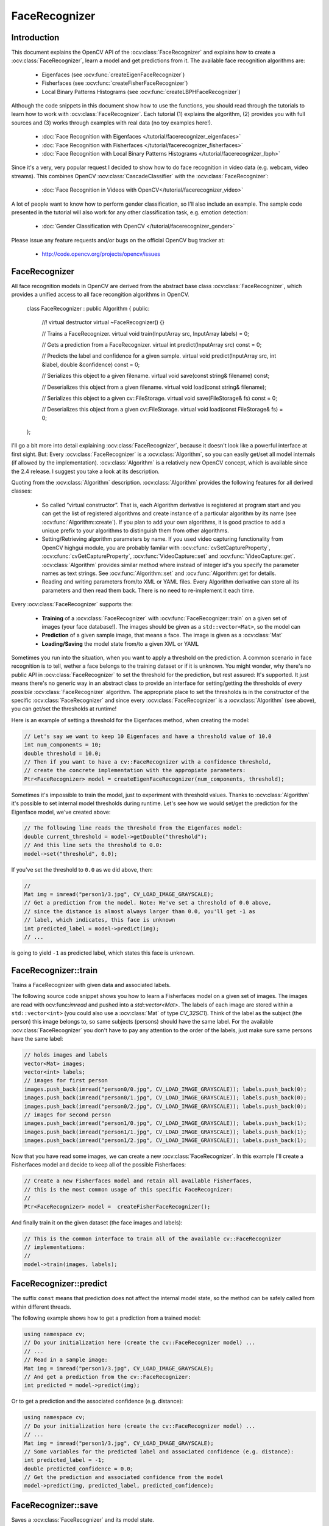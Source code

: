 FaceRecognizer
==============

Introduction
------------

This document explains the OpenCV API of the :ocv:class:`FaceRecognizer` and explains how to create a :ocv:class:`FaceRecognizer`, learn a model and get predictions from it. The available face recognition algorithms are:

    * Eigenfaces (see :ocv:func:`createEigenFaceRecognizer`)
    * Fisherfaces (see :ocv:func:`createFisherFaceRecognizer`)
    * Local Binary Patterns Histograms (see :ocv:func:`createLBPHFaceRecognizer`)
    
Although the code snippets in this document show how to use the functions, you should read through the tutorials to learn how to work with :ocv:class:`FaceRecognizer`. Each tutorial (1) explains the algorithm, (2) provides you with full sources and (3) works through examples with real data (no toy examples here!).  
  
  * :doc:`Face Recognition with Eigenfaces </tutorial/facerecognizer_eigenfaces>`
  * :doc:`Face Recognition with Fisherfaces </tutorial/facerecognizer_fisherfaces>`
  * :doc:`Face Recognition with Local Binary Patterns Histograms </tutorial/facerecognizer_lbph>`

Since it's a very, very popular request I decided to show how to do face recognition in video data (e.g. webcam, video streams). This combines OpenCV :ocv:class:`CascadeClassifier` with the :ocv:class:`FaceRecognizer`:

  * :doc:`Face Recognition in Videos with OpenCV</tutorial/facerecognizer_video>`

A lot of people want to know how to perform gender classification, so I'll also include an example. The sample code presented in the tutorial will also work for any other classification task, e.g. emotion detection:

  * :doc:`Gender Classification with OpenCV </tutorial/facerecognizer_gender>`

Please issue any feature requests and/or bugs on the official OpenCV bug tracker at:

  * http://code.opencv.org/projects/opencv/issues

.. highlight:: cpp

FaceRecognizer
--------------

.. ocv:class:: FaceRecognizer

All face recognition models in OpenCV are derived from the abstract base class :ocv:class:`FaceRecognizer`, which provides 
a unified access to all face recongition algorithms in OpenCV.

  class FaceRecognizer : public Algorithm
  {
  public:
      //! virtual destructor
      virtual ~FaceRecognizer() {}

      // Trains a FaceRecognizer.
      virtual void train(InputArray src, InputArray labels) = 0;

      // Gets a prediction from a FaceRecognizer.
      virtual int predict(InputArray src) const = 0;

      // Predicts the label and confidence for a given sample.
      virtual void predict(InputArray src, int &label, double &confidence) const = 0;

      // Serializes this object to a given filename.
      virtual void save(const string& filename) const;

      // Deserializes this object from a given filename.
      virtual void load(const string& filename);

      // Serializes this object to a given cv::FileStorage.
      virtual void save(FileStorage& fs) const = 0;

      // Deserializes this object from a given cv::FileStorage.
      virtual void load(const FileStorage& fs) = 0;
  };


I'll go a bit more into detail explaining :ocv:class:`FaceRecognizer`, because it doesn't look like a powerful interface at first sight. But: Every :ocv:class:`FaceRecognizer` is a :ocv:class:`Algorithm`, so you can easily get/set all model internals (if allowed by the implementation). :ocv:class:`Algorithm` is a relatively new OpenCV concept, which is available since the 2.4 release. I suggest you take a look at its description. 

Quoting from the :ocv:class:`Algorithm` description. :ocv:class:`Algorithm` provides the following features for all derived classes:

    * So called “virtual constructor”. That is, each Algorithm derivative is registered at program start and you can get the list of registered algorithms and create instance of a particular algorithm by its name (see :ocv:func:`Algorithm::create`). If you plan to add your own algorithms, it is good practice to add a unique prefix to your algorithms to distinguish them from other algorithms.

    * Setting/Retrieving algorithm parameters by name. If you used video capturing functionality from OpenCV highgui module, you are probably familar with :ocv:cfunc:`cvSetCaptureProperty`, :ocv:cfunc:`cvGetCaptureProperty`, :ocv:func:`VideoCapture::set` and :ocv:func:`VideoCapture::get`. :ocv:class:`Algorithm` provides similar method where instead of integer id's you specify the parameter names as text strings. See :ocv:func:`Algorithm::set` and :ocv:func:`Algorithm::get for details.

    * Reading and writing parameters from/to XML or YAML files. Every Algorithm derivative can store all its parameters and then read them back. There is no need to re-implement it each time.

Every :ocv:class:`FaceRecognizer` supports the: 

    * **Training** of a :ocv:class:`FaceRecognizer` with :ocv:func:`FaceRecognizer::train` on a given set of images (your face database!). The images should be given as a ``std::vector<Mat>``, so the model can 

    * **Prediction** of a given sample image, that means a face. The image is given as a :ocv:class:`Mat`

    * **Loading/Saving** the model state from/to a given XML or YAML 

Sometimes you run into the situation, when you want to apply a threshold on the prediction. A common scenario in face recognition is to tell, wether a face belongs to the training dataset or if it is unknown. You might wonder, why there's no public API in :ocv:class:`FaceRecognizer` to set the threshold for the prediction, but rest assured: It's supported. It just means there's no generic way in an abstract class to provide an interface for setting/getting the thresholds of *every possible* :ocv:class:`FaceRecognizer` algorithm. The appropriate place to set the thresholds is in the constructor of the specific :ocv:class:`FaceRecognizer` and since every :ocv:class:`FaceRecognizer` is a :ocv:class:`Algorithm` (see above), you can get/set the thresholds at runtime!

Here is an example of setting a threshold for the Eigenfaces method, when creating the model:

.. code-block:: cpp
    
    // Let's say we want to keep 10 Eigenfaces and have a threshold value of 10.0
    int num_components = 10;
    double threshold = 10.0;
    // Then if you want to have a cv::FaceRecognizer with a confidence threshold, 
    // create the concrete implementation with the appropiate parameters:
    Ptr<FaceRecognizer> model = createEigenFaceRecognizer(num_components, threshold);

Sometimes it's impossible to train the model, just to experiment with threshold values. Thanks to :ocv:class:`Algorithm` it's possible to set internal model thresholds during runtime. Let's see how we would set/get the prediction for the Eigenface model, we've created above:

.. code-block:: cpp

    // The following line reads the threshold from the Eigenfaces model:
    double current_threshold = model->getDouble("threshold");
    // And this line sets the threshold to 0.0:
    model->set("threshold", 0.0);

If you've set the threshold to ``0.0`` as we did above, then:

.. code-block:: cpp
    
    // 
    Mat img = imread("person1/3.jpg", CV_LOAD_IMAGE_GRAYSCALE);
    // Get a prediction from the model. Note: We've set a threshold of 0.0 above,
    // since the distance is almost always larger than 0.0, you'll get -1 as 
    // label, which indicates, this face is unknown
    int predicted_label = model->predict(img); 
    // ...

is going to yield ``-1`` as predicted label, which states this face is unknown.

FaceRecognizer::train
---------------------

Trains a FaceRecognizer with given data and associated labels.

.. ocv:function:: void FaceRecognizer::train(InputArray src, InputArray labels)
    
    :param src: The training images, that means the faces you want to learn. The data has to be given as a ``vector<Mat>``.
    
    :param labels: The labels corresponding to the images have to be given either as a ``vector<int>`` or a

The following source code snippet shows you how to learn a Fisherfaces model on a given set of images. The images are read with ocv:func:`imread` and pushed into a `std::vector<Mat>`. The labels of each image are stored within a ``std::vector<int>`` (you could also use a :ocv:class:`Mat` of type `CV_32SC1`). Think of the label as the subject (the person) this image belongs to, so same subjects (persons) should have the same label. For the available :ocv:class:`FaceRecognizer` you don't have to pay any attention to the order of the labels, just make sure same persons have the same label:

.. code-block:: cpp

    // holds images and labels
    vector<Mat> images;
    vector<int> labels;
    // images for first person
    images.push_back(imread("person0/0.jpg", CV_LOAD_IMAGE_GRAYSCALE)); labels.push_back(0);
    images.push_back(imread("person0/1.jpg", CV_LOAD_IMAGE_GRAYSCALE)); labels.push_back(0);
    images.push_back(imread("person0/2.jpg", CV_LOAD_IMAGE_GRAYSCALE)); labels.push_back(0);
    // images for second person
    images.push_back(imread("person1/0.jpg", CV_LOAD_IMAGE_GRAYSCALE)); labels.push_back(1);
    images.push_back(imread("person1/1.jpg", CV_LOAD_IMAGE_GRAYSCALE)); labels.push_back(1);
    images.push_back(imread("person1/2.jpg", CV_LOAD_IMAGE_GRAYSCALE)); labels.push_back(1);


Now that you have read some images, we can create a new :ocv:class:`FaceRecognizer`. In this example I'll create a Fisherfaces model and decide to keep all of the possible Fisherfaces:

.. code-block:: cpp

    // Create a new Fisherfaces model and retain all available Fisherfaces,
    // this is the most common usage of this specific FaceRecognizer:
    //
    Ptr<FaceRecognizer> model =  createFisherFaceRecognizer();
  
And finally train it on the given dataset (the face images and labels):

.. code-block:: cpp

    // This is the common interface to train all of the available cv::FaceRecognizer
    // implementations:
    //
    model->train(images, labels);

FaceRecognizer::predict
-----------------------

.. ocv:function:: int FaceRecognizer::predict(InputArray src) const

    Predicts a label for a given input image.

    :param src: Sample image to get a prediction from.
    

.. ocv:function:: void predict(InputArray src, int &label, double &confidence) const

    Predicts a label and associated confidence (e.g. distance) for a given input image.

    :param src: Sample image to get a prediction from.
    :param label: The predicted label for the given image.
    :param confidence: Associated confidence (e.g. distance) for the predicted label.



The suffix ``const`` means that prediction does not affect the internal model 
state, so the method can be safely called from within different threads.

The following example shows how to get a prediction from a trained model:

.. code-block:: cpp

    using namespace cv;
    // Do your initialization here (create the cv::FaceRecognizer model) ...
    // ...
    // Read in a sample image:
    Mat img = imread("person1/3.jpg", CV_LOAD_IMAGE_GRAYSCALE);
    // And get a prediction from the cv::FaceRecognizer:
    int predicted = model->predict(img);
  
Or to get a prediction and the associated confidence (e.g. distance):

.. code-block:: cpp

    using namespace cv;
    // Do your initialization here (create the cv::FaceRecognizer model) ...
    // ...
    Mat img = imread("person1/3.jpg", CV_LOAD_IMAGE_GRAYSCALE);
    // Some variables for the predicted label and associated confidence (e.g. distance):
    int predicted_label = -1;
    double predicted_confidence = 0.0;
    // Get the prediction and associated confidence from the model
    model->predict(img, predicted_label, predicted_confidence);

FaceRecognizer::save
--------------------

Saves a :ocv:class:`FaceRecognizer` and its model state.

.. ocv:function:: void FaceRecognizer::save(const string& filename) const

    Saves this model to a given filename, either as XML or YAML.

    :param filename: The filename to store this :ocv:class:`FaceRecognizer` to (either XML/YAML).
  
.. ocv:function:: void FaceRecognizer::save(FileStorage& fs) const

    Saves this model to a given :ocv:class:`FileStorage`.

    :param fs: The :ocv:class:`FileStorage` to store this :ocv:class:`FaceRecognizer` to.
  

Every :ocv:class:`FaceRecognizer` overwrites ``FaceRecognizer::save(FileStorage& fs)``
to save the internal model state. ``FaceRecognizer::save(const string& filename)`` saves 
 the state of a model to the given filename.

The suffix ``const`` means that prediction does not affect the internal model 
state, so the method can be safely called from within different threads.

FaceRecognizer::load
--------------------

Loads a :ocv:class:`FaceRecognizer` and its model state.

.. ocv:function:: void FaceRecognizer::load(const string& filename)
.. ocv:function:: void FaceRecognizer::load(FileStorage& fs)

Loads a persisted model and state from a given XML or YAML file . Every 
:ocv:class:`FaceRecognizer` has to overwrite ``FaceRecognizer::load(FileStorage& fs)`` 
to enable loading the model state. ``FaceRecognizer::load(FileStorage& fs)`` in 
turn gets called by ``FaceRecognizer::load(const string& filename)``, to ease 
saving a model.

createEigenFaceRecognizer
-------------------------

.. ocv:function:: Ptr<FaceRecognizer> createEigenFaceRecognizer(int num_components = 0, double threshold = DBL_MAX)

    :param num_components: The number of components (read: Eigenfaces) kept for this Prinicpal Component Analysis. As a hint: There's no rule how many components (read: Eigenfaces) should be kept for good reconstruction capabilities. It is based on your input data, so experiment with the number. Keeping 80 components should almost always be sufficient.

    :param threshold: The threshold applied in the prediciton. 
    
Notes:
++++++

    * Training and prediction must be done on grayscale images, use :ocv:func:`cvtColor` to convert between the color spaces.
    * **THE EIGENFACES METHOD MAKES THE ASSUMPTION, THAT THE TRAINING AND TEST IMAGES ARE OF EQUAL SIZE.** (caps-lock, because I got so many mails asking for this). You have to make sure your input data has the correct shape, else a meaningful exception is thrown. Use :ocv:func:`resize` to resize the images.

Model internal data:
++++++++++++++++++++

    * ``num_components`` see :ocv:func:`createEigenFaceRecognizer`.
    * ``threshold`` see :ocv:func:`createEigenFaceRecognizer`.
    * ``eigenvalues`` The eigenvalues for this Principal Component Analysis (ordered descending).
    * ``eigenvectors`` The eigenvectors for this Principal Component Analysis (ordered by their eigenvalue).
    * ``mean`` The sample mean calculated from the training data.
    * ``projections`` The projections of the training data.
    * ``labels`` The threshold applied in the prediction. If the distance to the nearest neighbor is larger than the threshold, this method returns -1.

createFisherFaceRecognizer
-------------------------

.. ocv:function:: Ptr<FaceRecognizer> createFisherFaceRecognizer(int num_components = 0, double threshold = DBL_MAX)
    
    :param num_components: The number of components (read: Fisherfaces) kept for this Linear Discriminant Analysis with the Fisherfaces criterion. It's useful to keep all components, that means the number of your classes ``c`` (read: subjects, persons you want to recognize). If you leave this at the default (``0``) or set it to a value  less-equal ``0`` or greater ``(c-1)``, it will be set to the correct number ``(c-1)`` automatically.

    :param threshold: The threshold applied in the prediction. If the distance to the nearest neighbor is larger than the threshold, this method returns -1.

Notes:
++++++

    * Training and prediction must be done on grayscale images, use :ocv:func:`cvtColor` to convert between the color spaces.
    * **THE FISHERFACES METHOD MAKES THE ASSUMPTION, THAT THE TRAINING AND TEST IMAGES ARE OF EQUAL SIZE.** (caps-lock, because I got so many mails asking for this). You have to make sure your input data has the correct shape, else a meaningful exception is thrown. Use :ocv:func:`resize` to resize the images.
    
Model internal data:
++++++++++++++++++++

    * ``num_components`` see :ocv:func:`createFisherFaceRecognizer`.
    * ``threshold`` see :ocv:func:`createFisherFaceRecognizer`.
    * ``eigenvalues`` The eigenvalues for this Linear Discriminant Analysis (ordered descending).
    * ``eigenvectors`` The eigenvectors for this Linear Discriminant Analysis (ordered by their eigenvalue).
    * ``mean`` The sample mean calculated from the training data.
    * ``projections`` The projections of the training data.
    * ``labels`` The labels corresponding to the projections.


createLBPHFaceRecognizer
-------------------------

.. ocv:function:: Ptr<FaceRecognizer> createLBPHFaceRecognizer(int radius=1, int neighbors=8, int grid_x=8, int grid_y=8, double threshold = DBL_MAX);

    :param radius: The radius used for building the Circular Local Binary Pattern. The greater the radius, the 
    :param neighbors: The number of sample points to build a Circular Local Binary Pattern from. An appropriate value is to use `` 8`` sample points. Keep in mind: the more sample points you include, the higher the computational cost. 
    :param grid_x: The number of cells in the horizontal direction, ``8`` is a common value used in publications. The more cells, the finer the grid, the higher the dimensionality of the resulting feature vector.
    :param grid_y: The number of cells in the vertical direction, ``8`` is a common value used in publications. The more cells, the finer the grid, the higher the dimensionality of the resulting feature vector.
    :param threshold: The threshold applied in the prediction. If the distance to the nearest neighbor is larger than the threshold, this method returns -1.

Notes:
++++++
    
Model internal data:
++++++++++++++++++++

    * ``radius`` see :ocv:func:`createLBPHFaceRecognizer`.
    * ``neighbors`` see :ocv:func:`createLBPHFaceRecognizer`.
    * ``grid_x`` see :ocv:func:`createLBPHFaceRecognizer`.
    * ``grid_y`` see :ocv:func:`createLBPHFaceRecognizer`.
    * ``threshold see :ocv:func:`createLBPHFaceRecognizer`.``
    * ``histograms`` Local Binary Patterns Histograms calculated from the given training data (empty if none was given).
    * ``labels`` Labels corresponding to the calculated Local Binary Patterns Histograms.
